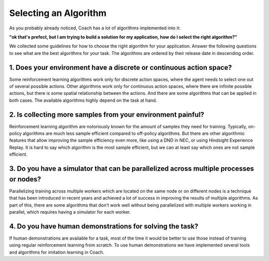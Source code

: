 Selecting an Algorithm
======================

As you probably already noticed, Coach has a lot of algorithms implemented into it:

.. image:: /_static/img/algorithms.png
   :width: 800px
   :align: center

**"ok that's prefect, but I am trying to build a solution for my application, how do I select the right algorithm?"**

We collected some guidelines for how to choose the right algorithm for your application.
Answer the following questions to see what are the best algorithms for your task.
The algorithms are ordered by their release date in descending order.

.. raw:: html

   <script src="https://ajax.googleapis.com/ajax/libs/jquery/3.3.1/jquery.min.js"></script>
   <script>
   $(document).ready(function() {
      // descending order of the agent badges according to their publish year
      function order_badges() {
         $(".badges-wrapper").find('.algorithm').sort(function(a, b) {
            // dataset.year is the concatenated year and month of the paper publishing date
            return b.dataset.year - a.dataset.year;
         }).appendTo($(".badges-wrapper"));
      }

      function update_algorithms_list() {
         // show all the badges
         $("input:checkbox, input:radio").each(function(){
            $('.' + this.id).show();
         });

         // remove all that don't fit the task
         $("input:checkbox").each(function(){
            if (!this.checked) {
               $('.' + this.id).hide();
            }
         });
         $("input:radio").each(function(){
            if (this.checked) {
               $('.algorithm').not('.' + this.id).hide();
            }
         });

         order_badges();
      }

      // toggle badges according to the checkbox change
      $('input:checkbox, input:radio').click(update_algorithms_list);

      update_algorithms_list();
   });
   </script>

   <div class="bordered-container">
      <div class="questionnaire">
         What are the type of actions your task requires?
         <div style="margin-left: 12px;">
            <input type="radio" id="discrete" name="actions" checked>Discrete actions<br>
            <input type="radio" id="continuous" name="actions">Continuous actions<br>
         </div>
         <input type="checkbox" id="imitation" checked="True">Do you have expert demonstrations for your task?<br>
         <input type="checkbox" id="on-policy" checked="True">Can you collect new data for your task dynamically?<br>
         <input type="checkbox" id="requires-multi-worker" checked="True">Do you have a simulator for your task?<br>
      </div>

      <br>
      <div class="badges-wrapper">
         <div class="algorithm discrete off-policy" data-year="201300">
            <span class="badge">
               <a href="components/agents/value_optimization/dqn.html">DQN</a>
               <br>
               Learns action values for discrete actions, and allows learning from a replay buffer with old experiences
            </span>
         </div>
         <div class="algorithm  discrete off-policy" data-year="201710">
            <span class="badge">
               <a href="components/agents/value_optimization/rainbow.html">Rainbow</a>
               <br>
               Combines multiple recent innovations on top of DQN for discrete controls, and achieves
               much better results on known benchmarks
            </span>
         </div>
         <div class="algorithm continuous off-policy" data-year="201712">
            <span class="badge">
               <a href="components/agents/policy_optimization/hac.html">HAC</a>
               <br>
               Works only for continuous actions, and uses hierarchy of agents to make the learning
               more simple
            </span>
         </div>
         <div class="algorithm discrete off-policy data-year="201509">
            <span class="badge">
               <a href="components/agents/value_optimization/ddqn.html">DDQN</a>
               <br>
               An improvement over DQN, which learns more accurate action values, and therefore achieves better results
               on known benchmarks
            </span>
         </div>
         <div class="algorithm discrete on-policy" data-year="201611">
            <span class="badge">
               <a href="components/agents/other/dfp.html">DFP</a>
               <br>
               Works only for discrete actions, by learning to predict the future values of a set of
               measurements from the environment, and then using a goal vector to weight the importance of each of the
               measurements
            </span>
         </div>
         <div class="algorithm discrete off-policy" data-year="201606">
            <span class="badge">
               <a href="components/agents/value_optimization/mmc.html">MMC</a>
               <br>
               A simple modification to DQN, which instead of learning action values only by bootstrapping the current
               action value prediction, it mixes in the total discounted return as well. This helps learn the correct
               action values faster, and is particularly useful for environments with delayed rewards.
            </span>
         </div>
         <div class="algorithm discrete off-policy" data-year="201512">
            <span class="badge">
               <a href="components/agents/value_optimization/pal.html">PAL</a>
               <br>
               An improvement over DQN, that tries to deal with the approximation errors present in reinforcement
               learning by increasing the gap between the value of the best action and the second best action.
            </span>
         </div>
         <div class="algorithm continuous off-policy" data-year="201603">
            <span class="badge">
               <a href="components/agents/value_optimization/naf.html">NAF</a>
               <br>
               A variant of Q learning for continuous control.
            </span>
         </div>
         <div class="algorithm discrete off-policy" data-year="201703">
            <span class="badge">
               <a href="components/agents/value_optimization/ddqn.html">NEC</a>
               <br>
               Uses a memory to "memorize" its experience and learn much faster by querying the memory on newly
               seen states.
            </span>
         </div>
         <div class="algorithm discrete off-policy" data-year="201710">
            <span class="badge">
               <a href="components/agents/value_optimization/qr_dqn.html">QR DQN</a>
               <br>
               Uses quantile regression to learn a distribution over the action values instead of only their mean.
               This boosts performance on known benchmarks.
            </span>
         </div>
         <div class="algorithm discrete off-policy" data-year="201602">
            <span class="badge">
               <a href="components/agents/value_optimization/bs_dqn.html">Bootstrapped DQN</a>
               <br>
               Uses an ensemble of DQN networks, where each network learns from a different subset of the experience
               in order to improve exploration.
            </span>
         </div>
         <div class="algorithm discrete on-policy requires-multi-worker" data-year="201602">
            <span class="badge">
               <a href="components/agents/value_optimization/n_step.html">N-Step Q Learning</a>
               <br>
               A variant of Q learning that uses bootstrapping of N steps ahead, instead of 1 step. Doing this
               makes the algorithm on-policy and therefore requires having multiple workers training in parallel in
               order for it to work well.
            </span>
         </div>
         <div class="algorithm discrete off-policy" data-year="201706">
            <span class="badge">
               <a href="components/agents/value_optimization/categorical_dqn.html">Categorical DQN</a>
               <br>
               Learns a distribution over the action values instead of only their mean. This boosts performance on
               known algorithms but requires knowing the range of possible values for the accumulated rewards before hand.
            </span>
         </div>
         <div class="algorithm continuous discrete on-policy"  data-year="199200">
            <span class="badge">
               <a href="components/agents/policy_optimization/pg.html">Policy Gradient</a>
               <br>
               Based on the REINFORCE algorithm, this algorithm learn a probability distribution over the actions.
               This is the most simple algorithm available in Coach, but also has the worse results.
            </span>
         </div>
         <div class="algorithm discrete continuous on-policy requires-multi-worker" data-year="201602">
            <span class="badge">
               <a href="components/agents/policy_optimization/ac.html">Actor Critic (A3C / A2C)</a>
               <br>
               Combines REINFORCE with a learned baseline (Critic) to improve stability of learning. It also
               introduced the parallel learning of multiple workers to speed up data collection and improve the
               learning stability and speed, both for discrete and continuous action spaces.
            </span>
         </div>
         <div class="algorithm discrete on-policy requires-multi-worker" data-year="201707">
            <span class="badge">
               <a href="components/agents/policy_optimization/acer.html">ACER</a>
               <br>
               Similar to A3C with the addition of experience replay and off-policy training. to reduce variance and
               improve stability it also employs bias correction and trust region optimization techniques.
            </span>
         </div>
         <div class="algorithm continuous off-policy" data-year="201808">
            <span class="badge">
               <a href="components/agents/policy_optimization/sac.html">SAC</a>
               <br>
               Soft Actor-Critic is an algorithm which optimizes a stochastic policy in an off-policy way.
               One of the key features of SAC is that it solves a maximum entropy reinforcement learning problem.
            </span>
         </div>
         <div class="algorithm continuous off-policy" data-year="201509">
            <span class="badge">
               <a href="components/agents/policy_optimization/ddpg.html">DDPG</a>
               <br>
               An actor critic scheme for continuous action spaces which assumes that the policy is deterministic,
               and therefore it is able to use a replay buffer in order to improve sample efficiency.
            </span>
         </div>
         <div class="algorithm continuous discrete on-policy" data-year="201706">
            <span class="badge">
               <a href="components/agents/policy_optimization/ppo.html">PPO</a>
               <br>
               An actor critic scheme which uses bounded updates to the policy in order to make the learning process
               very stable.
            </span>
         </div>
         <div class="algorithm discrete continuous on-policy" data-year="201706">
            <span class="badge">
               <a href="components/agents/policy_optimization/cppo.html">Clipped PPO</a>
               <br>
               A simplification of PPO, that reduces the code complexity while achieving similar results.
            </span>
         </div>
         <div class="algorithm discrete continuous imitation off-policy" data-year="199700">
            <span class="badge">
               <a href="components/agents/imitation/bc.html">BC</a>
               <br>
               The simplest form of imitation learning. Uses supervised learning on a dataset of expert demonstrations
               in order to imitate the expert behavior.
            </span>
         </div>
         <div class="algorithm discrete continuous imitation off-policy" data-year="201710">
            <span class="badge">
               <a href="components/agents/imitation/cil.html">CIL</a>
               <br>
               A variant of behavioral cloning, where the learned policy is disassembled to several skills
               (such as turning left or right in an intersection), and each skill is learned separately from the
               human demonstrations.
            </span>
         </div>
      </div>
   </div>


1. Does your environment have a discrete or continuous action space?
--------------------------------------------------------------------

Some reinforcement learning algorithms work only for discrete action spaces, where the agent needs to select
one out of several possible actions. Other algorithms work only for continuous action spaces, where there are
infinite possible actions, but there is some spatial relationship between the actions. And there are some algorithms
that can be applied in both cases. The available algorithms highly depend on the task at hand.


2. Is collecting more samples from your environment painful?
------------------------------------------------------------

Reinforcement learning algorithm are notoriously known for the amount of samples they need for training.
Typically, on-policy algorithms are much less sample efficient compared to off-policy algorithms. But there are
other algorithmic features that allow improving the sample efficiency even more, like using a DND in NEC, or using
Hindsight Experience Replay. It is hard to say which algorithm is the most sample efficient, but we can at least say
which ones are not sample efficient.


3. Do you have a simulator that can be parallelized across multiple processes or nodes?
---------------------------------------------------------------------------------------

Parallelizing training across multiple workers which are located on the same node or on different nodes is a technique
that has been introduced in recent years and achieved a lot of success in improving the results of multiple algorithms.
As part of this, there are some algorithms that don't work well without being parallelized with multiple workers
working in parallel, which requires having a simulator for each worker.


4. Do you have human demonstrations for solving the task?
---------------------------------------------------------

If human demonstrations are available for a task, most of the time it would be better to use those instead of training
using regular reinforcement learning from scratch. To use human demonstrations we have implemented several tools and
algorithms for imitation learning in Coach.
